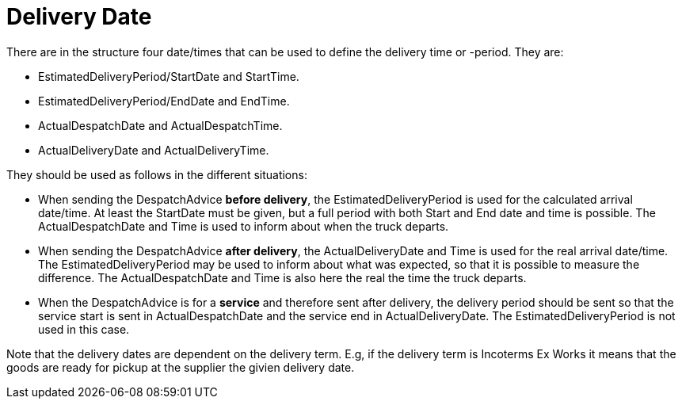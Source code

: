 [[delivery-date]]
= Delivery Date

There are in the structure four date/times that can be used to define the delivery time or -period. They are:

* EstimatedDeliveryPeriod/StartDate and StartTime.
* EstimatedDeliveryPeriod/EndDate and EndTime.
* ActualDespatchDate and ActualDespatchTime.
* ActualDeliveryDate and ActualDeliveryTime.


They should be used as follows in the different situations:

* When sending the DespatchAdvice *before delivery*, the EstimatedDeliveryPeriod is used for the calculated arrival date/time. At least the StartDate must be given, but a full period with both Start and End date and time is possible. The ActualDespatchDate and Time is used to inform about when the truck departs.
* When sending the DespatchAdvice *after delivery*, the ActualDeliveryDate and Time is used for the real arrival date/time. The EstimatedDeliveryPeriod may be used to inform about what was expected, so that it is possible to measure the difference. The ActualDespatchDate and Time is also here the real the time the truck departs.
* When the DespatchAdvice is for a *service* and therefore sent after delivery, the delivery period should be sent so that the service start is sent in ActualDespatchDate and the service end in ActualDeliveryDate. The EstimatedDeliveryPeriod is not used in this case.

Note that the delivery dates are dependent on the delivery term. E.g, if the delivery term is Incoterms Ex Works it means that the goods are ready for pickup at the supplier the givien delivery date.